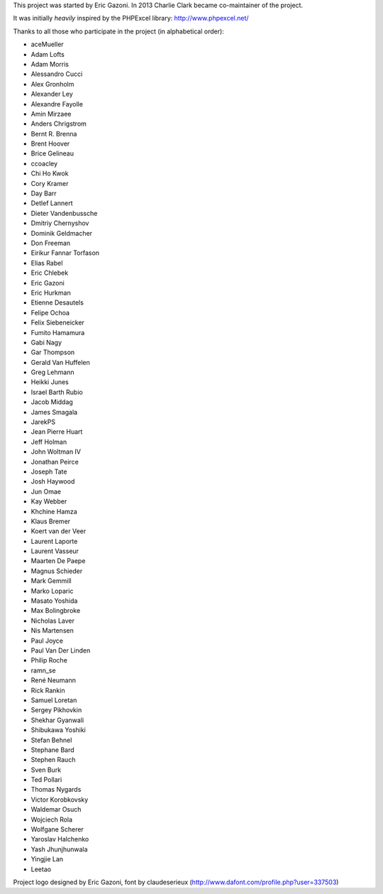 This project was started by Eric Gazoni. In 2013 Charlie Clark became
co-maintainer of the project.

It was initially *heavily* inspired by the PHPExcel library:
http://www.phpexcel.net/

Thanks to all those who participate in the project (in alphabetical order):

* aceMueller
* Adam Lofts
* Adam Morris
* Alessandro Cucci
* Alex Gronholm
* Alexander Ley
* Alexandre Fayolle
* Amin Mirzaee
* Anders Chrigstrom
* Bernt R. Brenna
* Brent Hoover
* Brice Gelineau
* ccoacley
* Chi Ho Kwok
* Cory Kramer
* Day Barr
* Detlef Lannert
* Dieter Vandenbussche
* Dmitriy Chernyshov
* Dominik Geldmacher
* Don Freeman
* Eirikur Fannar Torfason
* Elias Rabel
* Eric Chlebek
* Eric Gazoni
* Eric Hurkman
* Etienne Desautels
* Felipe Ochoa
* Felix Siebeneicker
* Fumito Hamamura
* Gabi Nagy
* Gar Thompson
* Gerald Van Huffelen
* Greg Lehmann
* Heikki Junes
* Israel Barth Rubio
* Jacob Middag
* James Smagala
* JarekPS
* Jean Pierre Huart
* Jeff Holman
* John Woltman IV
* Jonathan Peirce
* Joseph Tate
* Josh Haywood
* Jun Omae
* Kay Webber
* Khchine Hamza
* Klaus Bremer
* Koert van der Veer
* Laurent Laporte
* Laurent Vasseur
* Maarten De Paepe
* Magnus Schieder
* Mark Gemmill
* Marko Loparic
* Masato Yoshida
* Max Bolingbroke
* Nicholas Laver
* Nis Martensen
* Paul Joyce
* Paul Van Der Linden
* Philip Roche
* ramn_se
* René Neumann
* Rick Rankin
* Samuel Loretan
* Sergey Pikhovkin
* Shekhar Gyanwali
* Shibukawa Yoshiki
* Stefan Behnel
* Stephane Bard
* Stephen Rauch
* Sven Burk
* Ted Pollari
* Thomas Nygards
* Victor Korobkovsky
* Waldemar Osuch
* Wojciech Rola
* Wolfgane Scherer
* Yaroslav Halchenko
* Yash Jhunjhunwala
* Yingjie Lan
* Leetao

Project logo designed by Eric Gazoni, font by claudeserieux
(http://www.dafont.com/profile.php?user=337503)
